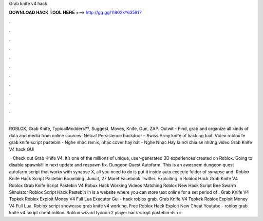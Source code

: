 Grab knife v4 hack



𝐃𝐎𝐖𝐍𝐋𝐎𝐀𝐃 𝐇𝐀𝐂𝐊 𝐓𝐎𝐎𝐋 𝐇𝐄𝐑𝐄 ===> http://gg.gg/11802k?635817



.



.



.



.



.



.



.



.



.



.



.



.

ROBLOX, Grab Knife, TypicalModders??, Suggest, Moves, Knife, Gun, ZAP. Outwit - Find, grab and organize all kinds of data and media from online sources. Netcat Persistence backdoor – Swiss Army knife of hacking tool. Video roblox fe grab knife script pastebin - Nghe nhạc remix, nhạc cover hay hất - Nghe Nhạc Hay là nơi chia sẽ những video Grab Knife V4 hack GUI 

 · Check out Grab Knife V4. It’s one of the millions of unique, user-generated 3D experiences created on Roblox. Going to disable spawnkill in next update and respawn fix. Dungeon Quest Autofarm. This is an awesoem dungeon quest autofarm script that works with synapse X, all you need to do is put it inside auto execute folder of synapse and. Roblox Knife Hack Script Pastebin Boombing. Jumat, 27 Maret Facebook Twitter. Exploiting In Roblox Hack Grab Knife V4 Roblox Grab Knife Script Pastebin V4 Robux Hack Working Videos Matching Roblox New Hack Script Bee Swarm Simulator Roblox Script Hack Pastebin in is a website where you can store text online for a set period of . Grab Knife V4 Topkek Roblox Exploit Money V4 Full Lua Executor Gui - hack roblox grab. Grab Knife V4 Topkek Roblox Exploit Money V4 Full Lua. Roblox script showcase grab knife v4 working. Free Roblox Hack Exploit New Cheat Youtube - roblox grab knife v4 script cheat roblox. Roblox wizard tycoon 2 player hack script pastebin ฟร ว ด.
